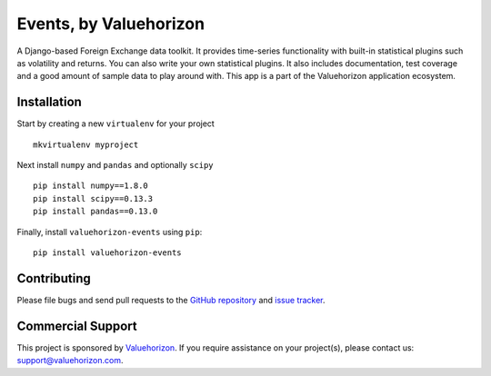 ==============
Events, by Valuehorizon
==============

.. image:: https://travis-ci.org/Valuehorizon/valuehorizon-events.svg?branch=master
   :target: https://travis-ci.org/Valuehorizon/valuehorizon-events
.. image:: https://coveralls.io/repos/Valuehorizon/valuehorizon-events/badge.svg
   :target: https://coveralls.io/r/Valuehorizon/valuehorizon-events
.. image:: https://codeclimate.com/github/Valuehorizon/valuehorizon-events/badges/gpa.svg
   :target: https://codeclimate.com/github/Valuehorizon/valuehorizon-events

A Django-based Foreign Exchange data toolkit. It provides time-series functionality
with built-in statistical plugins such as volatility and returns. You can also write 
your own statistical plugins.
It also includes documentation, test coverage and a good amount of sample data to play around with.
This app is a part of the Valuehorizon application ecosystem.

Installation
============

Start by creating a new ``virtualenv`` for your project ::

    mkvirtualenv myproject

Next install ``numpy`` and ``pandas`` and optionally ``scipy`` ::

    pip install numpy==1.8.0
    pip install scipy==0.13.3
    pip install pandas==0.13.0

Finally, install ``valuehorizon-events`` using ``pip``::

    pip install valuehorizon-events

Contributing
============

Please file bugs and send pull requests to the `GitHub repository`_ and `issue
tracker`_.

.. _GitHub repository: https://github.com/Valuehorizon/valuehorizon-events/
.. _issue tracker: https://github.com/Valuehorizon/valuehorizon-events/issues

Commercial Support
==================

This project is sponsored by Valuehorizon_. If you require assistance on
your project(s), please contact us: support@valuehorizon.com.

.. _Valuehorizon: http://www.valuehorizon.com